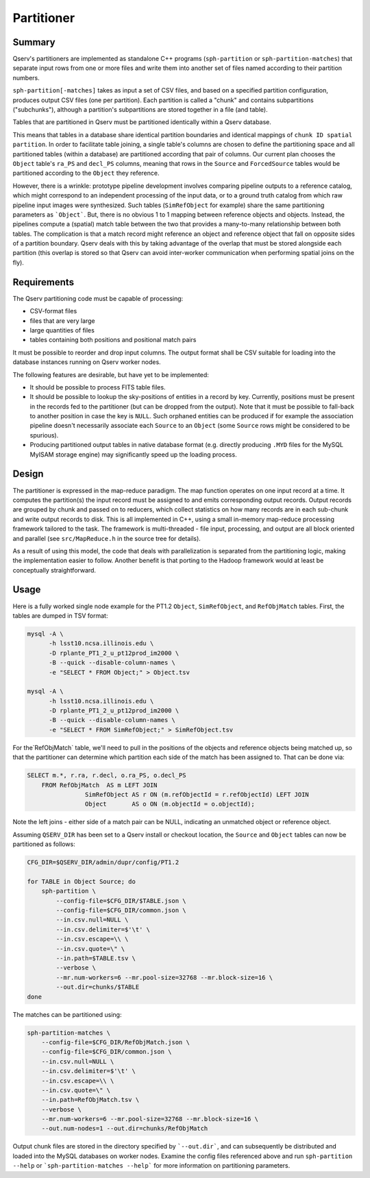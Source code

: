 .. _ingest-data-partitioner:

Partitioner
===========

Summary
-------

Qserv's partitioners are implemented as standalone C++ programs
(``sph-partition`` or ``sph-partition-matches``) that separate input rows from one
or more files and write them into another set of files named according to their
partition numbers.

``sph-partition[-matches]`` takes as input a set of CSV files, and based on a
specified partition configuration, produces output CSV files (one per partition).
Each partition is called a "chunk" and contains subpartitions ("subchunks"),
although a partition's subpartitions are stored together in a file (and table).

Tables that are partitioned in Qserv must be partitioned identically within a
Qserv database.

This means that tables in a database share identical partition
boundaries and identical mappings of ``chunk ID spatial partition``.  In order to
facilitate table joining, a single table's columns are chosen to define the
partitioning space and all partitioned tables (within a database) are
partitioned according that pair of columns. Our current plan chooses the
``Object`` table's ``ra_PS`` and ``decl_PS`` columns, meaning that rows in the
``Source`` and ``ForcedSource`` tables would be partitioned according to the
``Object`` they reference.

However, there is a wrinkle: prototype pipeline development involves comparing
pipeline outputs to a reference catalog, which might correspond to an
independent processing of the input data, or to a ground truth catalog from
which raw pipeline input images were synthesized. Such tables (``SimRefObject``
for example) share the same partitioning parameters as ```Object```. But, there
is no obvious 1 to 1 mapping between reference objects and objects. Instead,
the pipelines compute a (spatial) match table between the two that provides
a many-to-many relationship between both tables. The complication is that a
match record might reference an object and reference object that fall on
opposite sides of a partition boundary. Qserv deals with this by taking
advantage of the overlap that must be stored alongside each partition (this
overlap is stored so that Qserv can avoid inter-worker communication when
performing spatial joins on the fly).

Requirements
------------

The Qserv partitioning code must be capable of processing:

- CSV-format files
- files that are very large
- large quantities of files
- tables containing both positions and positional match pairs

It must be possible to reorder and drop input columns. The output format shall
be CSV suitable for loading into the database instances running on Qserv worker
nodes.

The following features are desirable, but have yet to be implemented:

- It should be possible to process FITS table files.

- It should be possible to lookup the sky-positions of entities in a
  record by key. Currently, positions must be present in the records fed to the
  partitioner (but can be dropped from the output). Note that it must be
  possible to fall-back to another position in case the key is ``NULL``. Such
  orphaned entities can be produced if for example the association pipeline
  doesn't necessarily associate each ``Source`` to an ``Object`` (some ``Source``
  rows might be considered to be spurious).

- Producing partitioned output tables in native database format (e.g.
  directly producing ``.MYD`` files for the MySQL MyISAM storage engine)
  may significantly speed up the loading process.

Design
------

The partitioner is expressed in the map-reduce paradigm. The map function
operates on one input record at a time. It computes the partition(s)
the input record must be assigned to and emits corresponding output
records. Output records are grouped by chunk and passed on to reducers,
which collect statistics on how many records are in each sub-chunk and
write output records to disk. This is all implemented in C++, using a small
in-memory map-reduce processing framework tailored to the task. The framework
is multi-threaded - file input, processing, and output are all block oriented
and parallel (see ``src/MapReduce.h`` in the source tree for details).

As a result of using this model, the code that deals with parallelization is
separated from the partitioning logic, making the implementation easier to
follow. Another benefit is that porting to the Hadoop framework would at
least be conceptually straightforward.

Usage
-----

Here is a fully worked single node example for the PT1.2 ``Object``,
``SimRefObject``, and ``RefObjMatch`` tables. First, the tables are dumped
in TSV format:

..  code-block:: bash

  mysql -A \
        -h lsst10.ncsa.illinois.edu \
        -D rplante_PT1_2_u_pt12prod_im2000 \
        -B --quick --disable-column-names \
        -e "SELECT * FROM Object;" > Object.tsv

  mysql -A \
        -h lsst10.ncsa.illinois.edu \
        -D rplante_PT1_2_u_pt12prod_im2000 \
        -B --quick --disable-column-names \
        -e "SELECT * FROM SimRefObject;" > SimRefObject.tsv

For the`RefObjMatch` table, we'll need to pull in the positions of the objects
and reference objects being matched up, so that the partitioner can determine
which partition each side of the match has been assigned to. That can be done via:

..  code-block:: sql

  SELECT m.*, r.ra, r.decl, o.ra_PS, o.decl_PS
      FROM RefObjMatch  AS m LEFT JOIN
                  SimRefObject AS r ON (m.refObjectId = r.refObjectId) LEFT JOIN
                  Object       AS o ON (m.objectId = o.objectId);

Note the left joins - either side of a match pair can be NULL, indicating an
unmatched object or reference object. 

Assuming ``QSERV_DIR`` has been set to a Qserv install or checkout location,
the ``Source`` and ``Object`` tables can now be partitioned as follows:

..  code-block:: bash

  CFG_DIR=$QSERV_DIR/admin/dupr/config/PT1.2

  for TABLE in Object Source; do
      sph-partition \
          --config-file=$CFG_DIR/$TABLE.json \
          --config-file=$CFG_DIR/common.json \
          --in.csv.null=NULL \
          --in.csv.delimiter=$'\t' \
          --in.csv.escape=\\ \
          --in.csv.quote=\" \
          --in.path=$TABLE.tsv \
          --verbose \
          --mr.num-workers=6 --mr.pool-size=32768 --mr.block-size=16 \
          --out.dir=chunks/$TABLE
  done


The matches can be partitioned using:

..  code-block:: bash

    sph-partition-matches \
        --config-file=$CFG_DIR/RefObjMatch.json \
        --config-file=$CFG_DIR/common.json \
        --in.csv.null=NULL \
        --in.csv.delimiter=$'\t' \
        --in.csv.escape=\\ \
        --in.csv.quote=\" \
        --in.path=RefObjMatch.tsv \
        --verbose \
        --mr.num-workers=6 --mr.pool-size=32768 --mr.block-size=16 \
        --out.num-nodes=1 --out.dir=chunks/RefObjMatch

Output chunk files are stored in the directory specified by ```--out.dir```,
and can subsequently be distributed and loaded into the MySQL databases
on worker nodes. Examine the config files referenced above and run
``sph-partition --help`` or ```sph-partition-matches --help``` for more
information on partitioning parameters.

